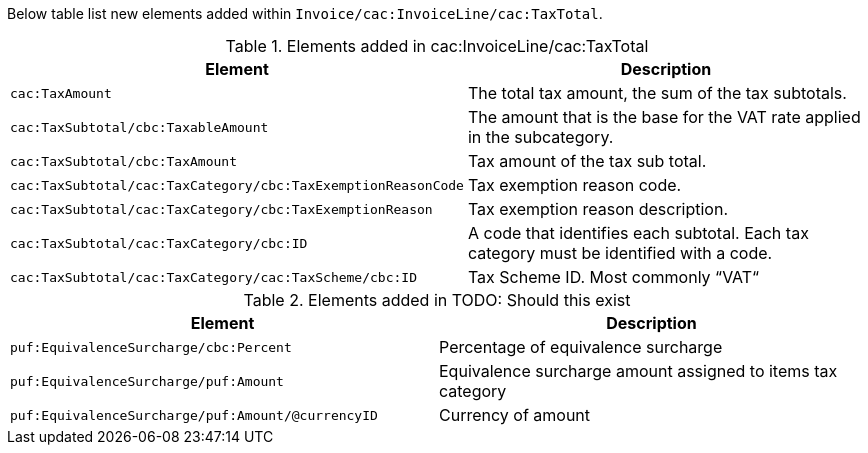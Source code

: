 Below table list new elements added within `Invoice/cac:InvoiceLine/cac:TaxTotal`.

.Elements added in cac:InvoiceLine/cac:TaxTotal
|===
|Element |Description

|`cac:TaxAmount`
|The total tax amount, the sum of the tax subtotals.
|`cac:TaxSubtotal/cbc:TaxableAmount`
|The amount that is the base for the VAT rate applied in the subcategory.
|`cac:TaxSubtotal/cbc:TaxAmount`
|Tax amount of the tax sub total.
|`cac:TaxSubtotal/cac:TaxCategory/cbc:TaxExemptionReasonCode`
|Tax exemption reason code.
|`cac:TaxSubtotal/cac:TaxCategory/cbc:TaxExemptionReason`
|Tax exemption reason description.
|`cac:TaxSubtotal/cac:TaxCategory/cbc:ID`
|A code that identifies each subtotal. Each tax category must be identified with a code.
|`cac:TaxSubtotal/cac:TaxCategory/cac:TaxScheme/cbc:ID`
|Tax Scheme ID. Most commonly “VAT“
|===

.Elements added in TODO: Should this exist
|===
|Element |Description

|`puf:EquivalenceSurcharge/cbc:Percent`
|Percentage  of equivalence surcharge
|`puf:EquivalenceSurcharge/puf:Amount`
|Equivalence surcharge amount assigned to items tax category
|`puf:EquivalenceSurcharge/puf:Amount/@currencyID`
|Currency of amount
|===

